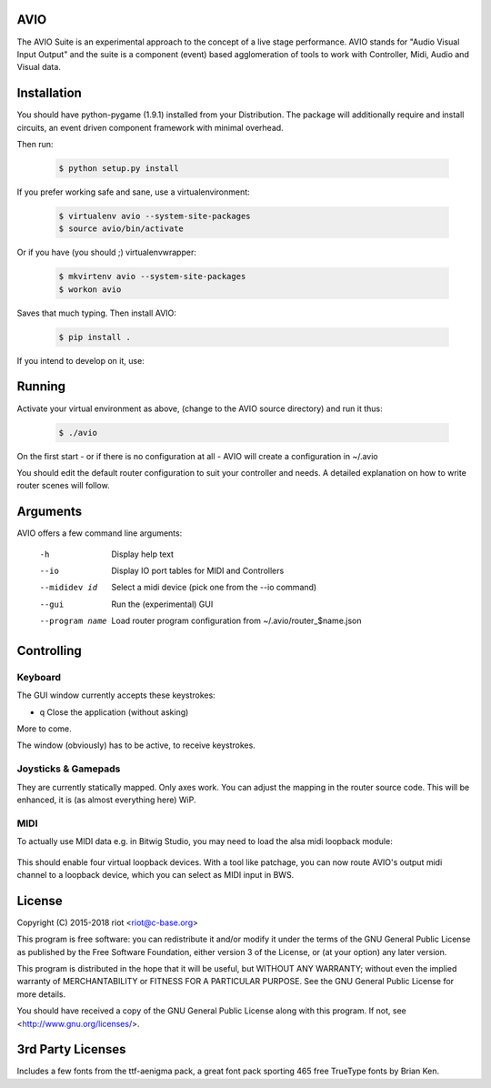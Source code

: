 AVIO
====

The AVIO Suite is an experimental approach to the concept of a live stage
performance. AVIO stands for "Audio Visual Input Output" and the suite is
a component (event) based agglomeration of tools to work with Controller,
Midi, Audio and Visual data.

Installation
============

You should have python-pygame (1.9.1) installed from your Distribution.
The package will additionally require and install circuits, an event driven
component framework with minimal overhead.

Then run:

 .. code-block:: bash

    $ python setup.py install

If you prefer working safe and sane, use a virtualenvironment:

 .. code-block:: bash

    $ virtualenv avio --system-site-packages
    $ source avio/bin/activate

Or if you have (you should ;) virtualenvwrapper:

 .. code-block:: bash

    $ mkvirtenv avio --system-site-packages
    $ workon avio

Saves that much typing. Then install AVIO:

 .. code-block:: bash

    $ pip install .

If you intend to develop on it, use:

 .. code-block:: bash
    $ python setup.py develop

Running
=======

Activate your virtual environment as above, (change to the AVIO source
directory) and run it thus:

 .. code-block:: bash

    $ ./avio

On the first start - or if there is no configuration at all - AVIO will
create a configuration in ~/.avio

You should edit the default router configuration to suit your controller
and needs.
A detailed explanation on how to write router scenes will follow.

Arguments
=========

AVIO offers a few command line arguments:

    -h                Display help text
    --io              Display IO port tables for MIDI and Controllers
    --mididev id      Select a midi device (pick one from the --io command)
    --gui             Run the (experimental) GUI
    --program name    Load router program configuration from ~/.avio/router_$name.json

Controlling
===========

Keyboard
--------

The GUI window currently accepts these keystrokes:

* q     Close the application (without asking)

More to come.

The window (obviously) has to be active, to receive keystrokes.

Joysticks & Gamepads
--------------------

They are currently statically mapped. Only axes work.
You can adjust the mapping in the router source code. This will be
enhanced, it is (as almost everything here) WiP.

MIDI
----

To actually use MIDI data e.g. in Bitwig Studio, you may need to
load the alsa midi loopback module:

 .. code-block:: bash
    $ sudo modprobe snd_virmidi

This should enable four virtual loopback devices. With a tool like
patchage, you can now route AVIO's output midi channel to a loopback
device, which you can select as MIDI input in BWS.


License
=======

Copyright (C) 2015-2018 riot <riot@c-base.org>

This program is free software: you can redistribute it and/or modify
it under the terms of the GNU General Public License as published by
the Free Software Foundation, either version 3 of the License, or
(at your option) any later version.

This program is distributed in the hope that it will be useful,
but WITHOUT ANY WARRANTY; without even the implied warranty of
MERCHANTABILITY or FITNESS FOR A PARTICULAR PURPOSE.  See the
GNU General Public License for more details.

You should have received a copy of the GNU General Public License
along with this program.  If not, see <http://www.gnu.org/licenses/>.

3rd Party Licenses
==================

Includes a few fonts from the ttf-aenigma pack, a great font pack
sporting 465 free TrueType fonts by Brian Ken.
